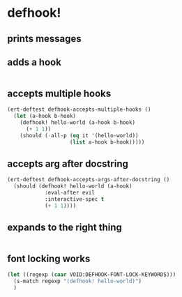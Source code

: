 * defhook!
:PROPERTIES:
:ID:       130bc7cf-cfb9-43e0-91ba-2035d4b22012
:END:

** prints messages
:PROPERTIES:
:ID:       62a3fbcd-6182-432e-87bd-9a8a577132b9
:END:

** adds a hook
:PROPERTIES:
:ID:       b0c84ca1-2601-4579-a43a-a2b946e90e44
:END:

#+begin_src emacs-lisp
#+end_src

** accepts multiple hooks
:PROPERTIES:
:ID:       ef5c4f7d-7a25-41cb-b75f-c1c73e8ec4db
:END:

#+begin_src emacs-lisp
(ert-deftest defhook-accepts-multiple-hooks ()
  (let (a-hook b-hook)
    (defhook! hello-world (a-hook b-hook)
      (+ 1 1))
    (should (-all-p (eq it '(hello-world))
                    (list a-hook b-hook)))))
#+end_src

** accepts arg after docstring
:PROPERTIES:
:ID:       9a758139-cd46-4408-b8ac-66d9ee3f7968
:END:

#+begin_src emacs-lisp
(ert-deftest defhook-accepts-args-after-docstring ()
  (should (defhook! hello-world (a-hook)
            :eval-after evil
            :interactive-spec t
            (+ 1 1))))
#+end_src

** expands to the right thing
:PROPERTIES:
:ID:       056bf349-9845-441b-8fdb-8a64f8e7895c
:END:

#+begin_src emacs-lisp
#+end_src

** font locking works
:PROPERTIES:
:ID:       29d5d7a4-2e07-4379-9964-b5912ab06ef3
:END:

#+begin_src emacs-lisp
(let ((regexp (caar VOID:DEFHOOK-FONT-LOCK-KEYWORDS)))
  (s-match regexp "(defhook! hello-world)")
  )
#+end_src
